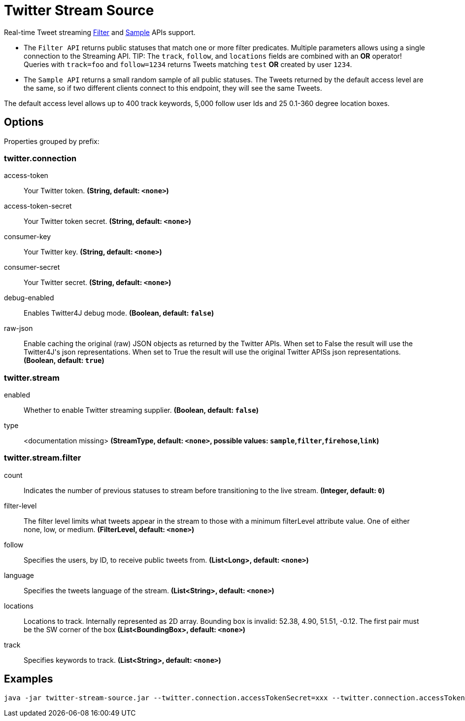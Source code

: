 //tag::ref-doc[]
= Twitter Stream Source

Real-time Tweet streaming https://developer.twitter.com/en/docs/tweets/filter-realtime/api-reference/post-statuses-filter.html[Filter] and https://developer.twitter.com/en/docs/tweets/sample-realtime/overview/GET_statuse_sample[Sample] APIs support.

* The `Filter API` returns public statuses that match one or more filter predicates.
Multiple parameters allows using a single connection to the Streaming API.
TIP: The `track`, `follow`, and `locations` fields are combined with an *OR* operator!
Queries with `track=foo` and `follow=1234` returns Tweets matching `test` *OR* created by user `1234`.

* The `Sample API` returns a small random sample of all public statuses.
The Tweets returned by the default access level are the same, so if two different clients connect to this endpoint, they will see the same Tweets.

The default access level allows up to 400 track keywords, 5,000 follow user Ids and 25 0.1-360 degree location boxes.

== Options

//tag::configuration-properties[]
Properties grouped by prefix:


=== twitter.connection

$$access-token$$:: $$Your Twitter token.$$ *($$String$$, default: `$$<none>$$`)*
$$access-token-secret$$:: $$Your Twitter token secret.$$ *($$String$$, default: `$$<none>$$`)*
$$consumer-key$$:: $$Your Twitter key.$$ *($$String$$, default: `$$<none>$$`)*
$$consumer-secret$$:: $$Your Twitter secret.$$ *($$String$$, default: `$$<none>$$`)*
$$debug-enabled$$:: $$Enables Twitter4J debug mode.$$ *($$Boolean$$, default: `$$false$$`)*
$$raw-json$$:: $$Enable caching the original (raw) JSON objects as returned by the Twitter APIs. When set to False the result will use the Twitter4J's json representations. When set to True the result will use the original Twitter APISs json representations.$$ *($$Boolean$$, default: `$$true$$`)*

=== twitter.stream

$$enabled$$:: $$Whether to enable Twitter streaming supplier.$$ *($$Boolean$$, default: `$$false$$`)*
$$type$$:: $$<documentation missing>$$ *($$StreamType$$, default: `$$<none>$$`, possible values: `sample`,`filter`,`firehose`,`link`)*

=== twitter.stream.filter

$$count$$:: $$Indicates the number of previous statuses to stream before transitioning to the live stream.$$ *($$Integer$$, default: `$$0$$`)*
$$filter-level$$:: $$The filter level limits what tweets appear in the stream to those with a minimum filterLevel attribute value. One of either none, low, or medium.$$ *($$FilterLevel$$, default: `$$<none>$$`)*
$$follow$$:: $$Specifies the users, by ID, to receive public tweets from.$$ *($$List<Long>$$, default: `$$<none>$$`)*
$$language$$:: $$Specifies the tweets language of the stream.$$ *($$List<String>$$, default: `$$<none>$$`)*
$$locations$$:: $$Locations to track. Internally represented as 2D array. Bounding box is invalid: 52.38, 4.90, 51.51, -0.12. The first pair must be the SW corner of the box$$ *($$List<BoundingBox>$$, default: `$$<none>$$`)*
$$track$$:: $$Specifies keywords to track.$$ *($$List<String>$$, default: `$$<none>$$`)*
//end::configuration-properties[]

//end::ref-doc[]


== Examples

```
java -jar twitter-stream-source.jar --twitter.connection.accessTokenSecret=xxx --twitter.connection.accessToken=xxx --twitter.connection.consumerKey=xxx --twitter.connection.consumerSecret=xxx
```


